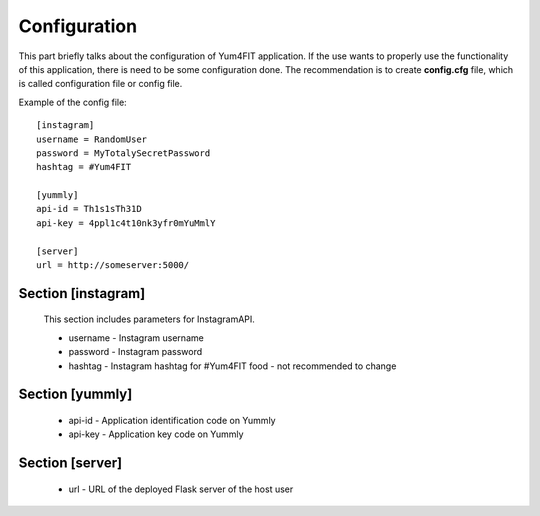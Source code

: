 Configuration
========================================

This part briefly talks about the configuration of Yum4FIT application. If the use wants to properly use the functionality
of this application, there is need to be some configuration done. The recommendation is to create **config.cfg** file,
which is called configuration file or config file.

Example of the config file::

    [instagram]
    username = RandomUser
    password = MyTotalySecretPassword
    hashtag = #Yum4FIT

    [yummly]
    api-id = Th1s1sTh31D
    api-key = 4ppl1c4t10nk3yfr0mYuMmlY

    [server]
    url = http://someserver:5000/


Section [instagram]
################################

    This section includes parameters for InstagramAPI.

    - username - Instagram username
    - password - Instagram password
    - hashtag - Instagram hashtag for #Yum4FIT food - not recommended to change

Section [yummly]
################################

    - api-id - Application identification code on Yummly
    - api-key - Application key code on Yummly

Section [server]
################################

    - url - URL of the deployed Flask server of the host user